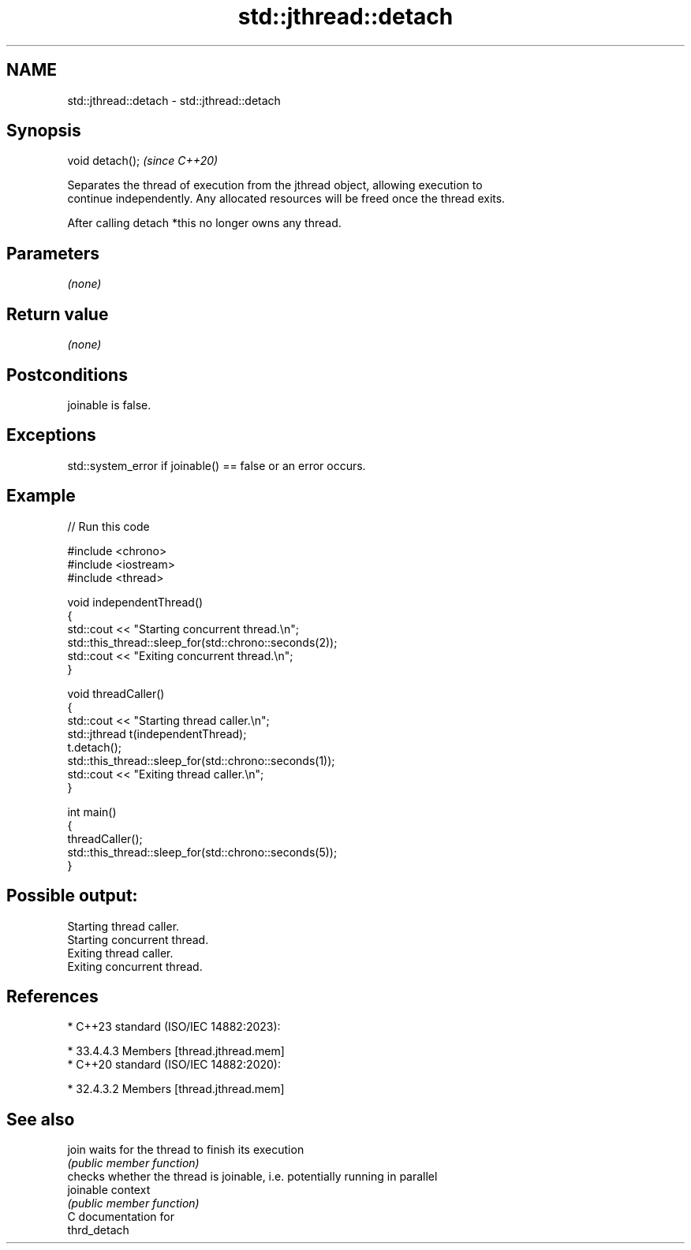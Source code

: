 .TH std::jthread::detach 3 "2024.06.10" "http://cppreference.com" "C++ Standard Libary"
.SH NAME
std::jthread::detach \- std::jthread::detach

.SH Synopsis
   void detach();  \fI(since C++20)\fP

   Separates the thread of execution from the jthread object, allowing execution to
   continue independently. Any allocated resources will be freed once the thread exits.

   After calling detach *this no longer owns any thread.

.SH Parameters

   \fI(none)\fP

.SH Return value

   \fI(none)\fP

.SH Postconditions

   joinable is false.

.SH Exceptions

   std::system_error if joinable() == false or an error occurs.

.SH Example


// Run this code

 #include <chrono>
 #include <iostream>
 #include <thread>

 void independentThread()
 {
     std::cout << "Starting concurrent thread.\\n";
     std::this_thread::sleep_for(std::chrono::seconds(2));
     std::cout << "Exiting concurrent thread.\\n";
 }

 void threadCaller()
 {
     std::cout << "Starting thread caller.\\n";
     std::jthread t(independentThread);
     t.detach();
     std::this_thread::sleep_for(std::chrono::seconds(1));
     std::cout << "Exiting thread caller.\\n";
 }

 int main()
 {
     threadCaller();
     std::this_thread::sleep_for(std::chrono::seconds(5));
 }

.SH Possible output:

 Starting thread caller.
 Starting concurrent thread.
 Exiting thread caller.
 Exiting concurrent thread.

.SH References

     * C++23 standard (ISO/IEC 14882:2023):

     * 33.4.4.3 Members [thread.jthread.mem]
     * C++20 standard (ISO/IEC 14882:2020):

     * 32.4.3.2 Members [thread.jthread.mem]

.SH See also

   join     waits for the thread to finish its execution
            \fI(public member function)\fP
            checks whether the thread is joinable, i.e. potentially running in parallel
   joinable context
            \fI(public member function)\fP
   C documentation for
   thrd_detach
